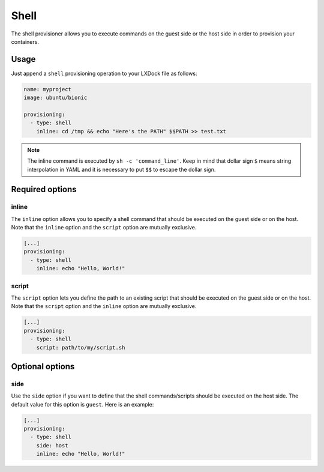 #####
Shell
#####

The shell provisioner allows you to execute commands on the guest side or the host side in order to
provision your containers.

Usage
-----

Just append a ``shell`` provisioning operation to your LXDock file as follows:

.. code-block:: yaml

  name: myproject
  image: ubuntu/bionic

  provisioning:
    - type: shell
      inline: cd /tmp && echo "Here's the PATH" $$PATH >> test.txt

.. note::

  The inline command is executed by ``sh -c 'command_line'``. Keep in mind that dollar sign ``$``
  means string interpolation in YAML and it is necessary to put ``$$`` to escape the dollar sign.

Required options
----------------

inline
======

The ``inline`` option allows you to specify a shell command that should be executed on the guest
side or on the host. Note that the ``inline`` option and the ``script`` option are mutually
exclusive.

.. code-block:: yaml

  [...]
  provisioning:
    - type: shell
      inline: echo "Hello, World!"

script
======

The ``script`` option lets you define the path to an existing script that should be executed on the
guest side or on the host. Note that the ``script`` option and the ``inline`` option are mutually
exclusive.

.. code-block:: yaml

  [...]
  provisioning:
    - type: shell
      script: path/to/my/script.sh

Optional options
----------------

side
====

Use the ``side`` option if you want to define that the shell commands/scripts should be executed on
the host side. The default value for this option is ``guest``. Here is an example:

.. code-block:: yaml

  [...]
  provisioning:
    - type: shell
      side: host
      inline: echo "Hello, World!"
